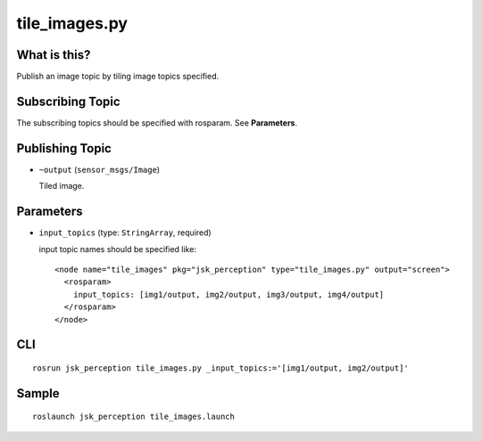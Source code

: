 tile_images.py
==============

What is this?
-------------

.. image:: ./images/tile_images.png

Publish an image topic by tiling image topics specified.


Subscribing Topic
-----------------
The subscribing topics should be specified with rosparam.
See **Parameters**.


Publishing Topic
----------------

* ``~output`` (``sensor_msgs/Image``)

  Tiled image.


Parameters
----------

* ``input_topics`` (type: ``StringArray``, required)

  input topic names should be specified like::

    <node name="tile_images" pkg="jsk_perception" type="tile_images.py" output="screen">
      <rosparam>
        input_topics: [img1/output, img2/output, img3/output, img4/output]
      </rosparam>
    </node>


CLI
---
::

    rosrun jsk_perception tile_images.py _input_topics:='[img1/output, img2/output]'


Sample
------
::

    roslaunch jsk_perception tile_images.launch
